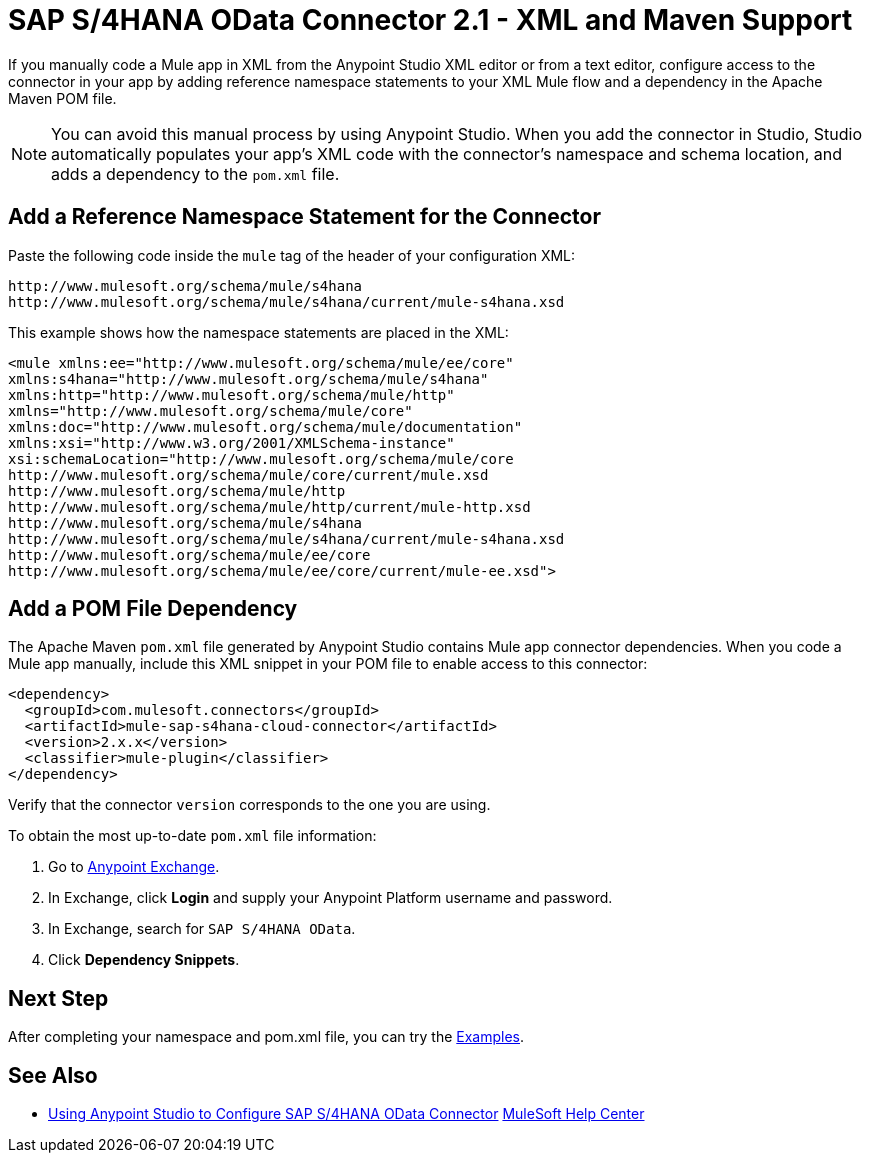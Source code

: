 = SAP S/4HANA OData Connector 2.1 - XML and Maven Support

If you manually code a Mule app in XML from the Anypoint Studio XML editor or from a text editor, configure access to the connector in your app by adding reference namespace statements to your XML Mule flow and a dependency in the Apache Maven POM file.

[NOTE]
====
You can avoid this manual process by using Anypoint Studio. When
you add the connector in Studio, Studio automatically populates
your app's XML code with the connector's namespace and schema location, and adds a
dependency to the `pom.xml` file.
====

== Add a Reference Namespace Statement for the Connector

Paste the following code inside the `mule` tag of the header of your configuration XML:

[source,xml,linenums]
----
http://www.mulesoft.org/schema/mule/s4hana
http://www.mulesoft.org/schema/mule/s4hana/current/mule-s4hana.xsd
----

This example shows how the namespace statements are placed in the XML:

[source,xml,linenums]
----
<mule xmlns:ee="http://www.mulesoft.org/schema/mule/ee/core"
xmlns:s4hana="http://www.mulesoft.org/schema/mule/s4hana"
xmlns:http="http://www.mulesoft.org/schema/mule/http"
xmlns="http://www.mulesoft.org/schema/mule/core"
xmlns:doc="http://www.mulesoft.org/schema/mule/documentation"
xmlns:xsi="http://www.w3.org/2001/XMLSchema-instance"
xsi:schemaLocation="http://www.mulesoft.org/schema/mule/core
http://www.mulesoft.org/schema/mule/core/current/mule.xsd
http://www.mulesoft.org/schema/mule/http
http://www.mulesoft.org/schema/mule/http/current/mule-http.xsd
http://www.mulesoft.org/schema/mule/s4hana
http://www.mulesoft.org/schema/mule/s4hana/current/mule-s4hana.xsd
http://www.mulesoft.org/schema/mule/ee/core
http://www.mulesoft.org/schema/mule/ee/core/current/mule-ee.xsd">
----

== Add a POM File Dependency

The Apache Maven `pom.xml` file generated by Anypoint Studio contains Mule app connector dependencies. When you code a Mule app manually, include this XML snippet in your POM file to enable access to this connector:

[source,xml,linenums]
----
<dependency>
  <groupId>com.mulesoft.connectors</groupId>
  <artifactId>mule-sap-s4hana-cloud-connector</artifactId>
  <version>2.x.x</version>
  <classifier>mule-plugin</classifier>
</dependency>
----

Verify that the connector `version` corresponds to the one you are using.

To obtain the most up-to-date `pom.xml` file information:

. Go to https://www.mulesoft.com/exchange/[Anypoint Exchange].
. In Exchange, click *Login* and supply your Anypoint Platform username and password.
. In Exchange, search for `SAP S/4HANA OData`.
. Click *Dependency Snippets*.

== Next Step

After completing your namespace and pom.xml file, you can try the xref:sap-s4hana-cloud-connector-examples.adoc[Examples].

== See Also

* xref:sap-s4hana-cloud-connector-studio.adoc[Using Anypoint Studio to Configure SAP S/4HANA OData Connector]
https://help.mulesoft.com[MuleSoft Help Center]
